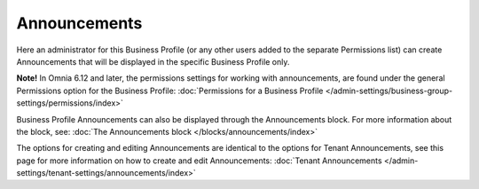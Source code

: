 Announcements
===========================================

Here an administrator for this Business Profile (or any other users added to the separate Permissions list) can create Announcements that will be displayed in the specific Business Profile only. 

**Note!** In Omnia 6.12 and later, the permissions settings for working with announcements, are found under the general Permissions option for the Business Profile: :doc:`Permissions for a Business Profile </admin-settings/business-group-settings/permissions/index>`

Business Profile Announcements can also be displayed through the Announcements block. For more information about the block, see: :doc:`The Announcements block </blocks/announcements/index>`

The options for creating and editing Announcements are identical to the options for Tenant Announcements, see this page for more information on how to create and edit Announcements: :doc:`Tenant Announcements </admin-settings/tenant-settings/announcements/index>`


